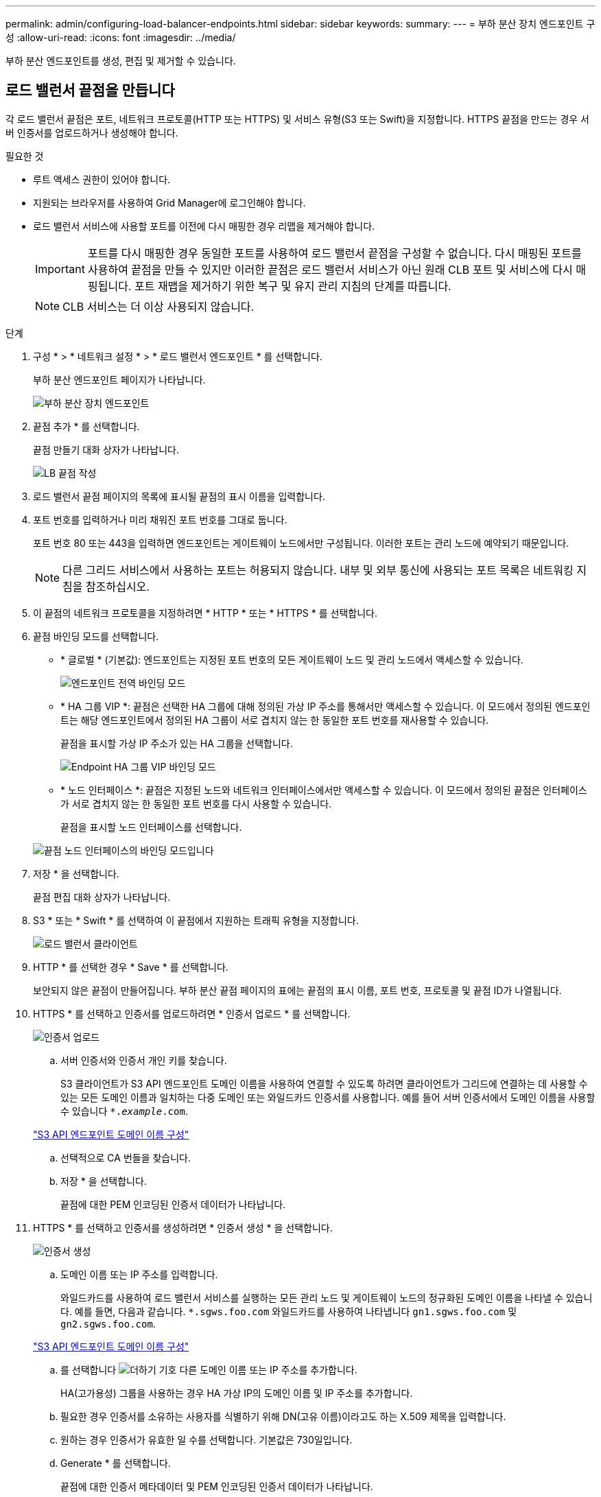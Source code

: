 ---
permalink: admin/configuring-load-balancer-endpoints.html 
sidebar: sidebar 
keywords:  
summary:  
---
= 부하 분산 장치 엔드포인트 구성
:allow-uri-read: 
:icons: font
:imagesdir: ../media/


[role="lead"]
부하 분산 엔드포인트를 생성, 편집 및 제거할 수 있습니다.



== 로드 밸런서 끝점을 만듭니다

각 로드 밸런서 끝점은 포트, 네트워크 프로토콜(HTTP 또는 HTTPS) 및 서비스 유형(S3 또는 Swift)을 지정합니다. HTTPS 끝점을 만드는 경우 서버 인증서를 업로드하거나 생성해야 합니다.

.필요한 것
* 루트 액세스 권한이 있어야 합니다.
* 지원되는 브라우저를 사용하여 Grid Manager에 로그인해야 합니다.
* 로드 밸런서 서비스에 사용할 포트를 이전에 다시 매핑한 경우 리맵을 제거해야 합니다.
+

IMPORTANT: 포트를 다시 매핑한 경우 동일한 포트를 사용하여 로드 밸런서 끝점을 구성할 수 없습니다. 다시 매핑된 포트를 사용하여 끝점을 만들 수 있지만 이러한 끝점은 로드 밸런서 서비스가 아닌 원래 CLB 포트 및 서비스에 다시 매핑됩니다. 포트 재맵을 제거하기 위한 복구 및 유지 관리 지침의 단계를 따릅니다.

+

NOTE: CLB 서비스는 더 이상 사용되지 않습니다.



.단계
. 구성 * > * 네트워크 설정 * > * 로드 밸런서 엔드포인트 * 를 선택합니다.
+
부하 분산 엔드포인트 페이지가 나타납니다.

+
image::../media/load_balancer_endpoints.png[부하 분산 장치 엔드포인트]

. 끝점 추가 * 를 선택합니다.
+
끝점 만들기 대화 상자가 나타납니다.

+
image::../media/load_balancer_endpoint_create_http.png[LB 끝점 작성]

. 로드 밸런서 끝점 페이지의 목록에 표시될 끝점의 표시 이름을 입력합니다.
. 포트 번호를 입력하거나 미리 채워진 포트 번호를 그대로 둡니다.
+
포트 번호 80 또는 443을 입력하면 엔드포인트는 게이트웨이 노드에서만 구성됩니다. 이러한 포트는 관리 노드에 예약되기 때문입니다.

+

NOTE: 다른 그리드 서비스에서 사용하는 포트는 허용되지 않습니다. 내부 및 외부 통신에 사용되는 포트 목록은 네트워킹 지침을 참조하십시오.

. 이 끝점의 네트워크 프로토콜을 지정하려면 * HTTP * 또는 * HTTPS * 를 선택합니다.
. 끝점 바인딩 모드를 선택합니다.
+
** * 글로벌 * (기본값): 엔드포인트는 지정된 포트 번호의 모든 게이트웨이 노드 및 관리 노드에서 액세스할 수 있습니다.
+
image::../media/load_balancer_endpoint_global_binding_mode.png[엔드포인트 전역 바인딩 모드]

** * HA 그룹 VIP *: 끝점은 선택한 HA 그룹에 대해 정의된 가상 IP 주소를 통해서만 액세스할 수 있습니다. 이 모드에서 정의된 엔드포인트는 해당 엔드포인트에서 정의된 HA 그룹이 서로 겹치지 않는 한 동일한 포트 번호를 재사용할 수 있습니다.
+
끝점을 표시할 가상 IP 주소가 있는 HA 그룹을 선택합니다.

+
image::../media/load_balancer_endpoint_ha_group_vips_binding_mode.png[Endpoint HA 그룹 VIP 바인딩 모드]

** * 노드 인터페이스 *: 끝점은 지정된 노드와 네트워크 인터페이스에서만 액세스할 수 있습니다. 이 모드에서 정의된 끝점은 인터페이스가 서로 겹치지 않는 한 동일한 포트 번호를 다시 사용할 수 있습니다.
+
끝점을 표시할 노드 인터페이스를 선택합니다.

+
image::../media/load_balancer_endpoint_node_interfaces_binding_mode.png[끝점 노드 인터페이스의 바인딩 모드입니다]



. 저장 * 을 선택합니다.
+
끝점 편집 대화 상자가 나타납니다.

. S3 * 또는 * Swift * 를 선택하여 이 끝점에서 지원하는 트래픽 유형을 지정합니다.
+
image::../media/load_balancer_endpoint_client_options.png[로드 밸런서 클라이언트]

. HTTP * 를 선택한 경우 * Save * 를 선택합니다.
+
보안되지 않은 끝점이 만들어집니다. 부하 분산 끝점 페이지의 표에는 끝점의 표시 이름, 포트 번호, 프로토콜 및 끝점 ID가 나열됩니다.

. HTTPS * 를 선택하고 인증서를 업로드하려면 * 인증서 업로드 * 를 선택합니다.
+
image::../media/load_balancer_endpoint_upload_cert.png[인증서 업로드]

+
.. 서버 인증서와 인증서 개인 키를 찾습니다.
+
S3 클라이언트가 S3 API 엔드포인트 도메인 이름을 사용하여 연결할 수 있도록 하려면 클라이언트가 그리드에 연결하는 데 사용할 수 있는 모든 도메인 이름과 일치하는 다중 도메인 또는 와일드카드 인증서를 사용합니다. 예를 들어 서버 인증서에서 도메인 이름을 사용할 수 있습니다 `*._example_.com`.

+
link:configuring-s3-api-endpoint-domain-names.html["S3 API 엔드포인트 도메인 이름 구성"]

.. 선택적으로 CA 번들을 찾습니다.
.. 저장 * 을 선택합니다.
+
끝점에 대한 PEM 인코딩된 인증서 데이터가 나타납니다.



. HTTPS * 를 선택하고 인증서를 생성하려면 * 인증서 생성 * 을 선택합니다.
+
image::../media/load_balancer_endpoint_generate_cert.png[인증서 생성]

+
.. 도메인 이름 또는 IP 주소를 입력합니다.
+
와일드카드를 사용하여 로드 밸런서 서비스를 실행하는 모든 관리 노드 및 게이트웨이 노드의 정규화된 도메인 이름을 나타낼 수 있습니다. 예를 들면, 다음과 같습니다. `*.sgws.foo.com` 와일드카드를 사용하여 나타냅니다 `gn1.sgws.foo.com` 및 `gn2.sgws.foo.com`.

+
link:configuring-s3-api-endpoint-domain-names.html["S3 API 엔드포인트 도메인 이름 구성"]

.. 를 선택합니다 image:../media/icon_plus_sign_black_on_white.gif["더하기 기호"] 다른 도메인 이름 또는 IP 주소를 추가합니다.
+
HA(고가용성) 그룹을 사용하는 경우 HA 가상 IP의 도메인 이름 및 IP 주소를 추가합니다.

.. 필요한 경우 인증서를 소유하는 사용자를 식별하기 위해 DN(고유 이름)이라고도 하는 X.509 제목을 입력합니다.
.. 원하는 경우 인증서가 유효한 일 수를 선택합니다. 기본값은 730일입니다.
.. Generate * 를 선택합니다.
+
끝점에 대한 인증서 메타데이터 및 PEM 인코딩된 인증서 데이터가 나타납니다.



. 저장 * 을 클릭합니다.
+
끝점이 작성됩니다. 부하 분산 끝점 페이지의 표에는 끝점의 표시 이름, 포트 번호, 프로토콜 및 끝점 ID가 나열됩니다.



.관련 정보
link:../maintain/index.html["유지 및 복구"]

link:../network/index.html["네트워크 지침"]

link:managing-high-availability-groups.html["고가용성 그룹 관리"]

link:managing-untrusted-client-networks.html["신뢰할 수 없는 클라이언트 네트워크 관리"]



== 로드 밸런서 끝점 편집

비보안(HTTP) 끝점의 경우 S3 및 Swift 간에 끝점 서비스 유형을 변경할 수 있습니다. 보안(HTTPS) 엔드포인트의 경우 엔드포인트 서비스 유형을 편집하고 보안 인증서를 보거나 변경할 수 있습니다.

.필요한 것
* 루트 액세스 권한이 있어야 합니다.
* 지원되는 브라우저를 사용하여 Grid Manager에 로그인해야 합니다.


.단계
. 구성 * > * 네트워크 설정 * > * 로드 밸런서 엔드포인트 * 를 선택합니다.
+
부하 분산 엔드포인트 페이지가 나타납니다. 기존 끝점이 테이블에 나열됩니다.

+
인증서가 곧 만료되는 끝점이 표에 나와 있습니다.

+
image::../media/load_balancer_endpoint_edit_or_remove.png[끝점 편집]

. 편집할 끝점을 선택합니다.
. 끝점 편집 * 을 클릭합니다.
+
끝점 편집 대화 상자가 나타납니다.

+
비보안(HTTP) 끝점의 경우 대화 상자의 끝점 서비스 구성 섹션만 나타납니다. 보안(HTTPS) 끝점의 경우 다음 예제와 같이 대화 상자의 끝점 서비스 구성 및 인증서 섹션이 나타납니다.

+
image::../media/load_balancer_endpoint_edit.png[로드 밸런서 끝점을 편집합니다]

. 끝점을 원하는 대로 변경합니다.
+
비보안(HTTP) 엔드포인트의 경우 다음을 수행할 수 있습니다.

+
** S3 및 Swift 간에 엔드포인트 서비스 유형을 변경합니다.
** 끝점 바인딩 모드를 변경합니다. 보안(HTTPS) 엔드포인트의 경우 다음을 수행할 수 있습니다.
** S3 및 Swift 간에 엔드포인트 서비스 유형을 변경합니다.
** 끝점 바인딩 모드를 변경합니다.
** 보안 인증서를 봅니다.
** 현재 인증서가 만료되거나 만료될 때 새 보안 인증서를 업로드하거나 생성합니다.
+
기본 StorageGRID 서버 인증서 또는 업로드된 CA 서명 인증서에 대한 자세한 정보를 표시하려면 탭을 선택합니다.



+

NOTE: 예를 들어, HTTP에서 HTTPS로 같은 기존 끝점의 프로토콜을 변경하려면 새 끝점을 만들어야 합니다. 로드 밸런서 끝점을 만들기 위한 지침에 따라 원하는 프로토콜을 선택합니다.

. 저장 * 을 클릭합니다.


.관련 정보
<<로드 밸런서 끝점을 만듭니다>>



== 로드 밸런서 끝점을 제거하는 중입니다

로드 밸런서 끝점이 더 이상 필요하지 않으면 제거할 수 있습니다.

.필요한 것
* 루트 액세스 권한이 있어야 합니다.
* 지원되는 브라우저를 사용하여 Grid Manager에 로그인해야 합니다.


.단계
. 구성 * > * 네트워크 설정 * > * 로드 밸런서 엔드포인트 * 를 선택합니다.
+
부하 분산 엔드포인트 페이지가 나타납니다. 기존 끝점이 테이블에 나열됩니다.

+
image::../media/load_balancer_endpoint_edit_or_remove.png[끝점 편집]

. 제거할 끝점 왼쪽에 있는 라디오 단추를 선택합니다.
. 끝점 제거 * 를 클릭합니다.
+
확인 대화 상자가 나타납니다.

+
image::../media/load_balancer_endpoint_confirm_removal.png[끝점 제거를 확인합니다]

. 확인 * 을 클릭합니다.
+
끝점이 제거됩니다.


